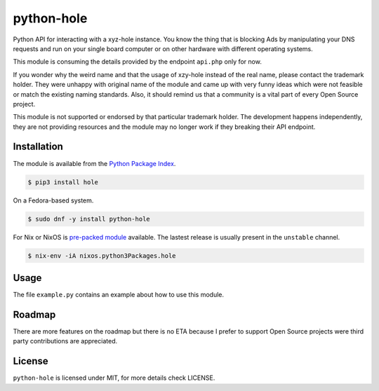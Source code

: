 python-hole
===========

Python API for interacting with a xyz-hole instance. You know the thing that is
blocking Ads by manipulating your DNS requests and run on your single board
computer or on other hardware with different operating systems.

This module is consuming the details provided by the endpoint ``api.php`` only
for now.

If you wonder why the weird name and that the usage of xzy-hole instead of the
real name, please contact the trademark holder. They were unhappy with original
name of the module and came up with very funny ideas which were not feasible
or match the existing naming standards. Also, it should remind us that a
community is a vital part of every Open Source project.

This module is not supported or endorsed by that particular trademark holder.
The development happens independently, they are not providing resources and
the module may no longer work if they breaking their API endpoint.

Installation
------------

The module is available from the `Python Package Index <https://pypi.python.org/pypi>`_.

.. code:: bash

    $ pip3 install hole

On a Fedora-based system.

.. code:: bash

    $ sudo dnf -y install python-hole

For Nix or NixOS is `pre-packed module <https://search.nixos.org/packages?channel=unstable&from=0&size=50&sort=relevance&query=hole>`_
available. The lastest release is usually present in the ``unstable`` channel.

.. code:: bash

    $ nix-env -iA nixos.python3Packages.hole

Usage
-----

The file ``example.py`` contains an example about how to use this module.

Roadmap
-------

There are more features on the roadmap but there is no ETA because I prefer
to support Open Source projects were third party contributions are appreciated.

License
-------

``python-hole`` is licensed under MIT, for more details check LICENSE.

